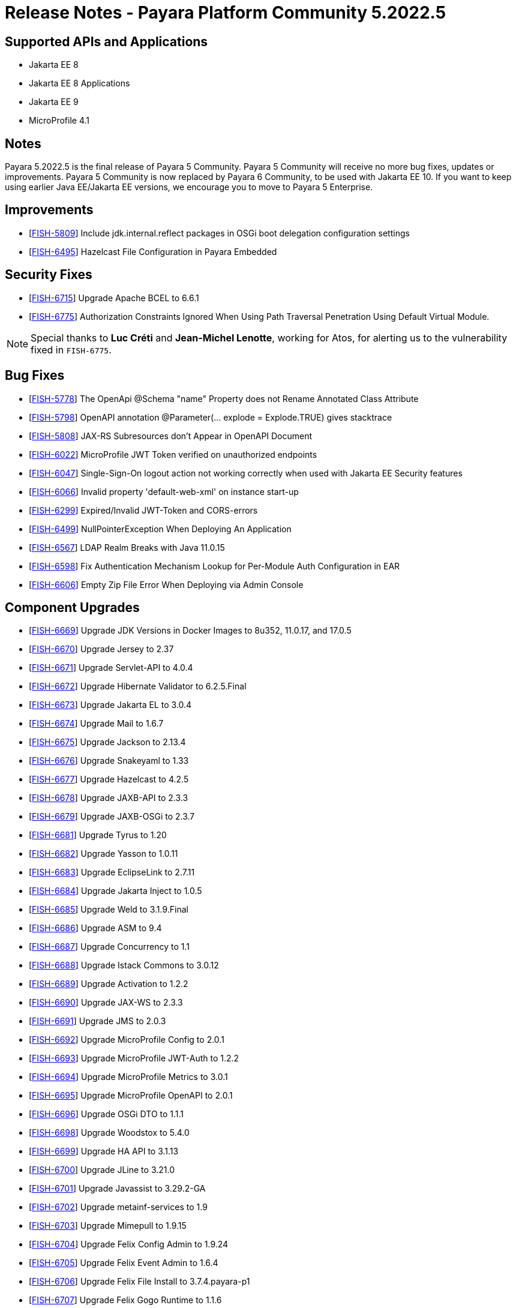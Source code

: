 = Release Notes - Payara Platform Community 5.2022.5

== Supported APIs and Applications
* Jakarta EE 8
* Jakarta EE 8 Applications
* Jakarta EE 9
* MicroProfile 4.1

== Notes
Payara 5.2022.5 is the final release of Payara 5 Community. Payara 5 Community will receive no more bug fixes, updates or improvements. Payara 5 Community is now replaced by Payara 6 Community, to be used with Jakarta EE 10. If you want to keep using earlier Java EE/Jakarta EE versions, we encourage you to move to Payara 5 Enterprise.

== Improvements

* [https://github.com/payara/Payara/pull/6046[FISH-5809]] Include jdk.internal.reflect packages in OSGi boot delegation configuration settings

* [https://github.com/payara/Payara/pull/6007[FISH-6495]] Hazelcast File Configuration in Payara Embedded

== Security Fixes

* [https://github.com/payara/Payara/pull/6056[FISH-6715]] Upgrade Apache BCEL to 6.6.1
* [https://github.com/payara/Payara/pull/6080[FISH-6775]] Authorization Constraints Ignored When Using Path Traversal Penetration Using Default Virtual Module. 

NOTE: Special thanks to *Luc Créti* and *Jean-Michel Lenotte*, working for Atos, for alerting us to the vulnerability fixed in `FISH-6775`.

== Bug Fixes

* [https://github.com/payara/Payara/pull/6056[FISH-5778]] The OpenApi @Schema "name" Property does not Rename Annotated Class Attribute

* [https://github.com/payara/Payara/pull/6065[FISH-5798]] OpenAPI annotation @Parameter(... explode = Explode.TRUE) gives stacktrace

* [https://github.com/payara/Payara/pull/6048[FISH-5808]] JAX-RS Subresources don't Appear in OpenAPI Document

* [https://github.com/payara/Payara/pull/6093[FISH-6022]] MicroProfile JWT Token verified on unauthorized endpoints

* [https://github.com/payara/Payara/pull/6076[FISH-6047]] Single-Sign-On logout action not working correctly when used with Jakarta EE Security features

* [https://github.com/payara/Payara/pull/6077[FISH-6066]] Invalid property 'default-web-xml' on instance start-up

* [https://github.com/payara/Payara/pull/6076[FISH-6299]] Expired/Invalid JWT-Token and CORS-errors

* [https://github.com/payara/Payara/pull/6022[FISH-6499]] NullPointerException When Deploying An Application

* [https://github.com/payara/Payara/pull/6011[FISH-6567]] LDAP Realm Breaks with Java 11.0.15

* [https://github.com/payara/Payara/pull/6042[FISH-6598]] Fix Authentication Mechanism Lookup for Per-Module Auth Configuration in EAR

* [https://github.com/payara/Payara/pull/6014[FISH-6606]] Empty Zip File Error When Deploying via Admin Console

== Component Upgrades

* [https://github.com/payara/Payara/pull/6037[FISH-6669]] Upgrade JDK Versions in Docker Images to 8u352, 11.0.17, and 17.0.5

* [https://github.com/payara/Payara/pull/6035[FISH-6670]] Upgrade Jersey to 2.37

* [https://github.com/payara/Payara/pull/6023[FISH-6671]] Upgrade Servlet-API to 4.0.4

* [https://github.com/payara/Payara/pull/6019[FISH-6672]] Upgrade Hibernate Validator to 6.2.5.Final

* [https://github.com/payara/Payara/pull/6028[FISH-6673]] Upgrade Jakarta EL to 3.0.4

* [https://github.com/payara/Payara/pull/6029[FISH-6674]] Upgrade Mail to 1.6.7

* [https://github.com/payara/Payara/pull/6063[FISH-6675]] Upgrade Jackson to 2.13.4

* [https://github.com/payara/Payara/pull/6064[FISH-6676]] Upgrade Snakeyaml to 1.33

* [https://github.com/payara/Payara/pull/6025[FISH-6677]] Upgrade Hazelcast to 4.2.5

* [https://github.com/payara/Payara/pull/6023[FISH-6678]] Upgrade JAXB-API to 2.3.3

* [https://github.com/payara/Payara/pull/6023[FISH-6679]] Upgrade JAXB-OSGi to 2.3.7

* [https://github.com/payara/Payara/pull/6030[FISH-6681]] Upgrade Tyrus to 1.20

* [https://github.com/payara/Payara/pull/6023[FISH-6682]] Upgrade Yasson to 1.0.11

* [https://github.com/payara/Payara/pull/6038[FISH-6683]] Upgrade EclipseLink to 2.7.11

* [https://github.com/payara/Payara/pull/6026[FISH-6684]] Upgrade Jakarta Inject to 1.0.5

* [https://github.com/payara/Payara/pull/6023[FISH-6685]] Upgrade Weld to 3.1.9.Final

* [https://github.com/payara/Payara/pull/6052[FISH-6686]] Upgrade ASM to 9.4

* [https://github.com/payara/Payara/pull/6039[FISH-6687]] Upgrade Concurrency to 1.1

* [https://github.com/payara/Payara/pull/6044[FISH-6688]] Upgrade Istack Commons to 3.0.12

* [https://github.com/payara/Payara/pull/6044[FISH-6689]] Upgrade Activation to 1.2.2

* [https://github.com/payara/Payara/pull/6023[FISH-6690]] Upgrade JAX-WS to 2.3.3

* [https://github.com/payara/Payara/pull/6044[FISH-6691]] Upgrade JMS to 2.0.3

* [https://github.com/payara/Payara/pull/6044[FISH-6692]] Upgrade MicroProfile Config to 2.0.1

* [https://github.com/payara/Payara/pull/6044[FISH-6693]] Upgrade MicroProfile JWT-Auth to 1.2.2

* [https://github.com/payara/Payara/pull/6044[FISH-6694]] Upgrade MicroProfile Metrics to 3.0.1

* [https://github.com/payara/Payara/pull/6044[FISH-6695]] Upgrade MicroProfile OpenAPI to 2.0.1

* [https://github.com/payara/Payara/pull/6044[FISH-6696]] Upgrade OSGi DTO to 1.1.1

* [https://github.com/payara/Payara/pull/6047[FISH-6698]] Upgrade Woodstox to 5.4.0

* [https://github.com/payara/Payara/pull/6062[FISH-6699]] Upgrade HA API to 3.1.13

* [https://github.com/payara/Payara/pull/6063[FISH-6700]] Upgrade JLine to 3.21.0

* [https://github.com/payara/Payara/pull/6063[FISH-6701]] Upgrade Javassist to 3.29.2-GA

* [https://github.com/payara/Payara/pull/6063[FISH-6702]] Upgrade metainf-services to 1.9

* [https://github.com/payara/Payara/pull/6062[FISH-6703]] Upgrade Mimepull to 1.9.15

* [https://github.com/payara/Payara/pull/6050[FISH-6704]] Upgrade Felix Config Admin to 1.9.24

* [https://github.com/payara/Payara/pull/6050[FISH-6705]] Upgrade Felix Event Admin to 1.6.4

* [https://github.com/payara/Payara/pull/6050[FISH-6706]] Upgrade Felix File Install to 3.7.4.payara-p1

* [https://github.com/payara/Payara/pull/6050[FISH-6707]] Upgrade Felix Gogo Runtime to 1.1.6

* [https://github.com/payara/Payara/pull/6050[FISH-6708]] Upgrade Felix to 7.0.5

* [https://github.com/payara/Payara/pull/6050[FISH-6709]] Upgrade Felix SCR to 2.1.30

* [https://github.com/payara/Payara/pull/6050[FISH-6710]] Upgrade Felix Web Console to 4.8.4

* [https://github.com/payara/Payara/pull/6087[FISH-6711]] Upgrade OSGi Util Function to 1.2.0

* [https://github.com/payara/Payara/pull/6087[FISH-6712]] Upgrade OSGi Util Promise to 1.2.0

* [https://github.com/payara/Payara/pull/6085[FISH-6714]] Upgrade Management API to 3.2.3

* [https://github.com/payara/Payara/pull/6085[FISH-6717]] Upgrade JBoss Logging to 3.4.3.Final

* [https://github.com/payara/Payara/pull/6070[FISH-6718]] Upgrade Build and Test Plugins

* [https://github.com/payara/Payara/pull/6018[FISH-6726]] Upgrade Eclipse Payara Transformer to 0.2.9